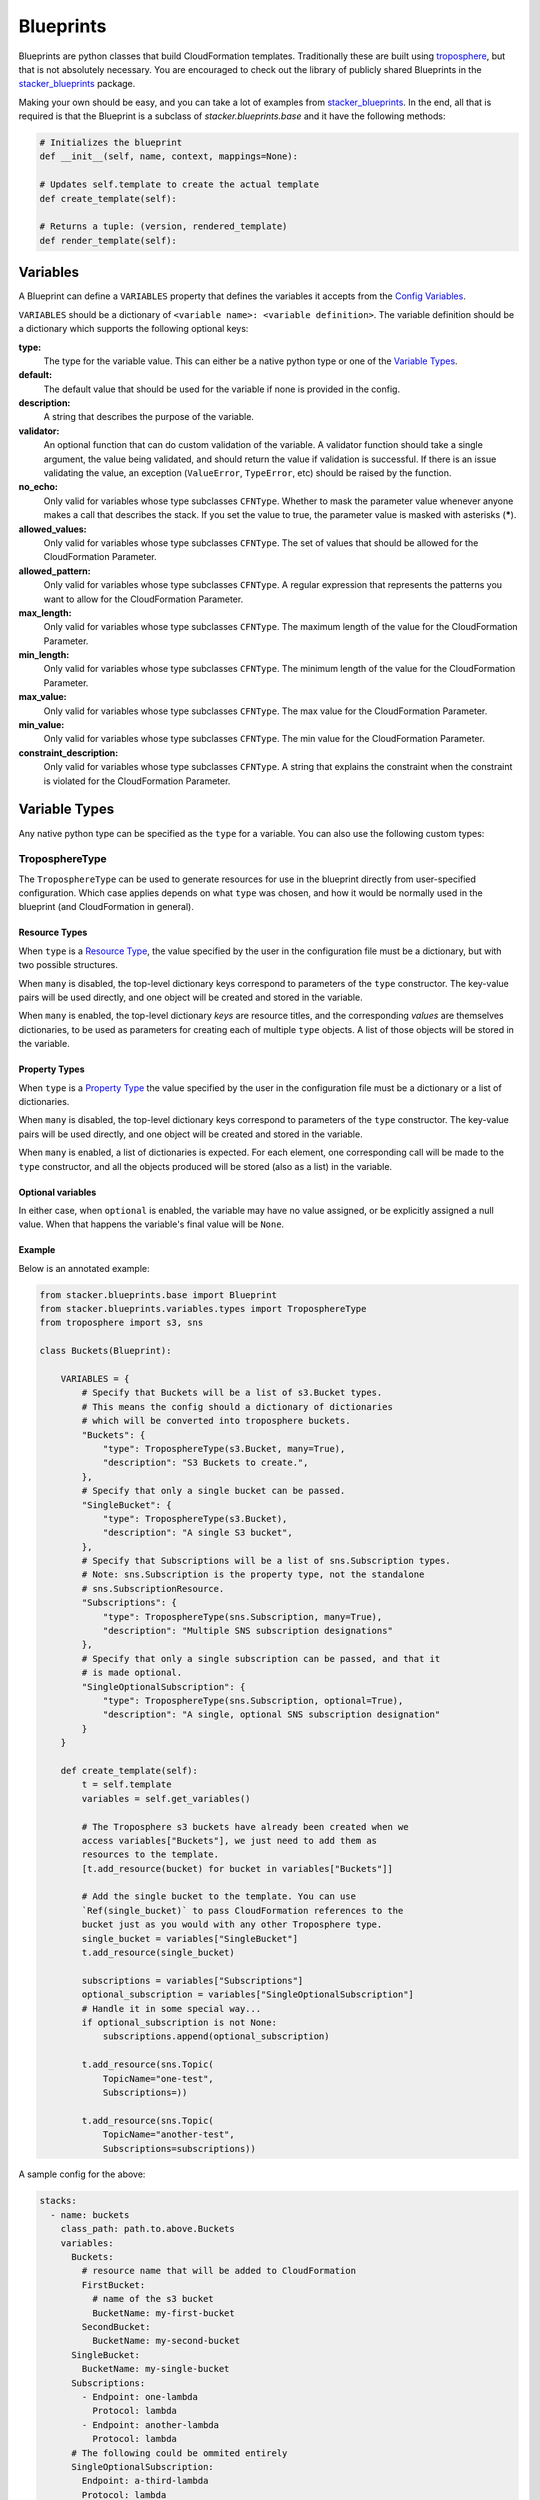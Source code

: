 ==========
Blueprints
==========

Blueprints are python classes that build CloudFormation templates.
Traditionally these are built using troposphere_, but that is not absolutely
necessary. You are encouraged to check out the library of publicly shared
Blueprints in the stacker_blueprints_ package.

Making your own should be easy, and you can take a lot of examples from
stacker_blueprints_. In the end, all that is required is that the Blueprint
is a subclass of *stacker.blueprints.base* and it have the following methods:

.. code-block:: python

    # Initializes the blueprint
    def __init__(self, name, context, mappings=None):

    # Updates self.template to create the actual template
    def create_template(self):

    # Returns a tuple: (version, rendered_template)
    def render_template(self):

Variables
=========

A Blueprint can define a ``VARIABLES`` property that defines the variables
it accepts from the `Config Variables <config.html#variables>`_.

``VARIABLES`` should be a dictionary of ``<variable name>: <variable
definition>``. The variable definition should be a dictionary which
supports the following optional keys:

**type:**
  The type for the variable value. This can either be a native python
  type or one of the `Variable Types`_.

**default:**
  The default value that should be used for the variable if none is
  provided in the config.

**description:**
  A string that describes the purpose of the variable.

**validator:**
  An optional function that can do custom validation of the variable. A
  validator function should take a single argument, the value being validated,
  and should return the value if validation is successful. If there is an
  issue validating the value, an exception (``ValueError``, ``TypeError``, etc)
  should be raised by the function.

**no_echo:**
  Only valid for variables whose type subclasses ``CFNType``. Whether to
  mask the parameter value whenever anyone makes a call that describes the
  stack. If you set the value to true, the parameter value is masked with
  asterisks (*****).

**allowed_values:**
  Only valid for variables whose type subclasses ``CFNType``. The set of
  values that should be allowed for the CloudFormation Parameter.

**allowed_pattern:**
  Only valid for variables whose type subclasses ``CFNType``. A regular
  expression that represents the patterns you want to allow for the
  CloudFormation Parameter.

**max_length:**
  Only valid for variables whose type subclasses ``CFNType``. The maximum
  length of the value for the CloudFormation Parameter.

**min_length:**
  Only valid for variables whose type subclasses ``CFNType``. The minimum
  length of the value for the CloudFormation Parameter.

**max_value:**
  Only valid for variables whose type subclasses ``CFNType``. The max
  value for the CloudFormation Parameter.

**min_value:**
  Only valid for variables whose type subclasses ``CFNType``. The min
  value for the CloudFormation Parameter.

**constraint_description:**
  Only valid for variables whose type subclasses ``CFNType``. A string
  that explains the constraint when the constraint is violated for the
  CloudFormation Parameter.


Variable Types
==============

Any native python type can be specified as the ``type`` for a variable.
You can also use the following custom types:

TroposphereType
---------------

The ``TroposphereType`` can be used to generate resources for use in the
blueprint directly from user-specified configuration. Which case applies depends
on what ``type`` was chosen, and how it would be normally used in the blueprint
(and CloudFormation in general).

Resource Types
^^^^^^^^^^^^^^

When ``type`` is a `Resource Type`_, the value specified by the user in the
configuration file must be a dictionary, but with two possible structures.

When ``many`` is disabled, the top-level dictionary keys correspond to
parameters of the ``type`` constructor. The key-value pairs will be used
directly, and one object will be created and stored in the variable.

When ``many`` is enabled, the top-level dictionary *keys* are resource titles,
and the corresponding *values* are themselves dictionaries, to be used as
parameters for creating each of multiple ``type`` objects. A list of those
objects will be stored in the variable.

Property Types
^^^^^^^^^^^^^^

When ``type`` is a `Property Type`_ the value specified by the user in the
configuration file must be a dictionary or a list of dictionaries.

When ``many`` is disabled, the top-level dictionary keys correspond to
parameters of the ``type`` constructor. The key-value pairs will be used
directly, and one object will be created and stored in the variable.

When ``many`` is enabled, a list of dictionaries is expected. For each element,
one corresponding call will be made to the ``type`` constructor, and all the
objects produced will be stored (also as a list) in the variable.

Optional variables
^^^^^^^^^^^^^^^^^^

In either case, when ``optional`` is enabled, the variable may have no value
assigned, or be explicitly assigned a null value. When that happens the
variable's final value will be ``None``.

Example
^^^^^^^

Below is an annotated example:

.. code-block:: python

    from stacker.blueprints.base import Blueprint
    from stacker.blueprints.variables.types import TroposphereType
    from troposphere import s3, sns

    class Buckets(Blueprint):

        VARIABLES = {
            # Specify that Buckets will be a list of s3.Bucket types.
            # This means the config should a dictionary of dictionaries
            # which will be converted into troposphere buckets.
            "Buckets": {
                "type": TroposphereType(s3.Bucket, many=True),
                "description": "S3 Buckets to create.",
            },
            # Specify that only a single bucket can be passed.
            "SingleBucket": {
                "type": TroposphereType(s3.Bucket),
                "description": "A single S3 bucket",
            },
            # Specify that Subscriptions will be a list of sns.Subscription types.
            # Note: sns.Subscription is the property type, not the standalone
            # sns.SubscriptionResource.
            "Subscriptions": {
                "type": TroposphereType(sns.Subscription, many=True),
                "description": "Multiple SNS subscription designations"
            },
            # Specify that only a single subscription can be passed, and that it
            # is made optional.
            "SingleOptionalSubscription": {
                "type": TroposphereType(sns.Subscription, optional=True),
                "description": "A single, optional SNS subscription designation"
            }
        }

        def create_template(self):
            t = self.template
            variables = self.get_variables()

            # The Troposphere s3 buckets have already been created when we
            access variables["Buckets"], we just need to add them as
            resources to the template.
            [t.add_resource(bucket) for bucket in variables["Buckets"]]

            # Add the single bucket to the template. You can use
            `Ref(single_bucket)` to pass CloudFormation references to the
            bucket just as you would with any other Troposphere type.
            single_bucket = variables["SingleBucket"]
            t.add_resource(single_bucket)

            subscriptions = variables["Subscriptions"]
            optional_subscription = variables["SingleOptionalSubscription"]
            # Handle it in some special way...
            if optional_subscription is not None:
                subscriptions.append(optional_subscription)

            t.add_resource(sns.Topic(
                TopicName="one-test",
                Subscriptions=))

            t.add_resource(sns.Topic(
                TopicName="another-test",
                Subscriptions=subscriptions))



A sample config for the above:

..  code-block:: yaml

    stacks:
      - name: buckets
        class_path: path.to.above.Buckets
        variables:
          Buckets:
            # resource name that will be added to CloudFormation
            FirstBucket:
              # name of the s3 bucket
              BucketName: my-first-bucket
            SecondBucket:
              BucketName: my-second-bucket
          SingleBucket:
            BucketName: my-single-bucket
          Subscriptions:
            - Endpoint: one-lambda
              Protocol: lambda
            - Endpoint: another-lambda
              Protocol: lambda
          # The following could be ommited entirely
          SingleOptionalSubscription:
            Endpoint: a-third-lambda
            Protocol: lambda


CFNType
-------

The ``CFNType`` can be used to signal that a variable should be submitted
to CloudFormation as a Parameter instead of only available to the
Blueprint when rendering. This is useful if you want to leverage AWS
specific Parameter types like ``List<AWS::EC2::Image::Id>``. See
``stacker.blueprints.variables.types`` for available subclasses of the
``CFNType``.

Example
^^^^^^^

Below is an annotated example:

.. code-block:: python

    from stacker.blueprints.base import Blueprint
    from stacker.blueprints.variables.types import (
        CFNString,
        EC2AvailabilityZoneNameList,
    )


    class SampleBlueprint(Blueprint):

        VARIABLES = {
            "String": {
                "type": str,
                "description": "Simple string variable",
            },
            "List": {
                "type": list,
                "description": "Simple list variable",
            },
            "CloudFormationString": {
                "type": CFNString,
                "description": "A variable which will create a CloudFormation Parameter of type String",
            },
            "CloudFormationSpecificType": {
                "type": EC2AvailabilityZoneNameList,
                "description": "A variable which will create a CloudFormation Parameter of type List<AWS::EC2::AvailabilityZone::Name>"
            },
        }

        def create_template(self):
            t = self.template

            # `get_variables` returns a dictionary of <variable name>: <variable
            value>. For the sublcasses of `CFNType`, the values are
            instances of `CFNParameter` which have a `ref` helper property
            which will return a troposphere `Ref` to the parameter name.
            variables = self.get_variables()

            t.add_output(Output("StringOutput", variables["String"]))

            # variables["List"] is a native list
            for index, value in enumerate(variables["List"]):
                t.add_output(Output("ListOutput:{}".format(index), value))


            # `CFNParameter` values (which wrap variables with a `type`
            that is a `CFNType` subclass) can be converted to troposphere
            `Ref` objects with the `ref` property
            t.add_output(Output("CloudFormationStringOutput",
                                variables["CloudFormationString"].ref))
            t.add_output(Output("CloudFormationSpecificTypeOutput",
                                variables["CloudFormationSpecificType"].ref))


Utilizing Stack name within your Blueprint
==========================================

Sometimes your blueprint might want to utilize the already existing stack name
within your blueprint. Stacker provides access to both the fully qualified
stack name matching what’s shown in the CloudFormation console, in addition to
the stacks short name you have set in your YAML config.

Referencing Fully Qualified Stack name
--------------------------------------

The fully qualified name is a combination of the Stacker namespace + the short
name (what you set as `name` in your YAML config file). If your stacker
namespace is `StackerIsCool` and the stacks short name is
`myAwesomeEC2Instance`, the fully qualified name would be:

``StackerIsCool-myAwesomeEC2Instance``

To use this in your blueprint, you can get the name from context. The
``self.context.get_fqn(self.name)``

Referencing the Stack short name
--------------------------------

The Stack short name is the name you specified for the stack within your YAML
config. It does not include the namespace. If your stacker namespace is
`StackerIsCool` and the stacks short name is `myAwesomeEC2Instance`, the
short name would be:

``myAwesomeEC2Instance``

To use this in your blueprint, you can get the name from self.name: ``self.name``

Example
^^^^^^^

Below is an annotated example creating a security group:

.. code-block:: python

  # we are importing Ref to allow for CFN References in the EC2 resource.  Tags
  # will be used to set the Name tag
  from troposphere import Ref, ec2, Tags
  from stacker.blueprints.base import Blueprint
  # CFNString is imported to allow for stand alone stack use
  from stacker.blueprints.variables.types import CFNString

  class SampleBlueprint(Blueprint):

    # VpcId set here to allow for blueprint to be reused
    VARIABLES = {
    "VpcId": {
        "type": CFNString,
        "description": "The VPC to create the Security group in",
        }
    }


    def create_template(self):
        template = self.template
        # Assigning the variables to a variable
        variables = self.get_variables()
        # now adding a SecurityGroup resource named `SecurityGroup` to the CFN template
        template.add_resource(
          ec2.SecurityGroup(
            "SecurityGroup",
            # Refering the VpcId set as the varible
            VpcId=variables['VpcId'].ref,
            # Setting the group description as the fully qualified name
            GroupDescription=self.context.get_fqn(self.name),
            # setting the Name tag to be the stack short name
            Tags=Tags(
              Name=self.name
              )
            )
          )


Testing Blueprints
==================

When writing your own blueprints its useful to write tests for them in order
to make sure they behave the way you expect they would, especially if there is
any complex logic inside.

To this end, a sub-class of the `unittest.TestCase` class has been
provided: `stacker.blueprints.testutil.BlueprintTestCase`. You use it
like the regular TestCase class, but it comes with an addition assertion:
`assertRenderedBlueprint`. This assertion takes a Blueprint object and renders
it, then compares it to an expected output, usually in
`tests/fixtures/blueprints`.

Examples of using the `BlueprintTestCase` class can be found in the
stacker_blueprints repo. For example, see the tests used to test the
`Route53 DNSRecords Blueprint`_ and the accompanying `output results`_:

.. _troposphere: https://github.com/cloudtools/troposphere
.. _stacker_blueprints: https://github.com/remind101/stacker_blueprints
.. _Route53 DNSRecords Blueprint: https://github.com/remind101/stacker_blueprints/blob/master/tests/test_route53.py
.. _output results: https://github.com/remind101/stacker_blueprints/tree/master/tests/fixtures/blueprints
.. _Resource Type: https://docs.aws.amazon.com/AWSCloudFormation/latest/UserGuide/aws-template-resource-type-ref.html
.. _Property Type: https://docs.aws.amazon.com/AWSCloudFormation/latest/UserGuide/aws-product-property-reference.html
